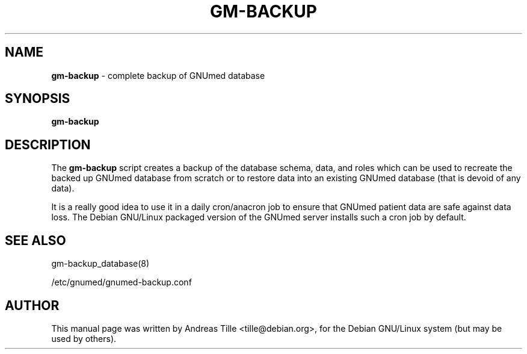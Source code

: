 .TH GM-BACKUP 8 "2016 March 13th" "GNUmed server database backup"

.SH NAME
.B gm-backup
- complete backup of GNUmed database

.SH SYNOPSIS
.B gm-backup

.SH DESCRIPTION
The
.B gm-backup
script creates a backup of the database schema, data, and
roles which can be used to recreate the backed up GNUmed
database from scratch or to restore data into an existing
GNUmed database (that is devoid of any data).

It is a really good idea to use it in a daily cron/anacron
job to ensure that GNUmed patient data are safe against data
loss.  The Debian GNU/Linux packaged version of the GNUmed
server installs such a cron job by default.

.SH SEE ALSO
gm-backup_database(8)

/etc/gnumed/gnumed-backup.conf

.SH AUTHOR
This manual page was written by Andreas Tille <tille@debian.org>,
for the Debian GNU/Linux system (but may be used by others).
